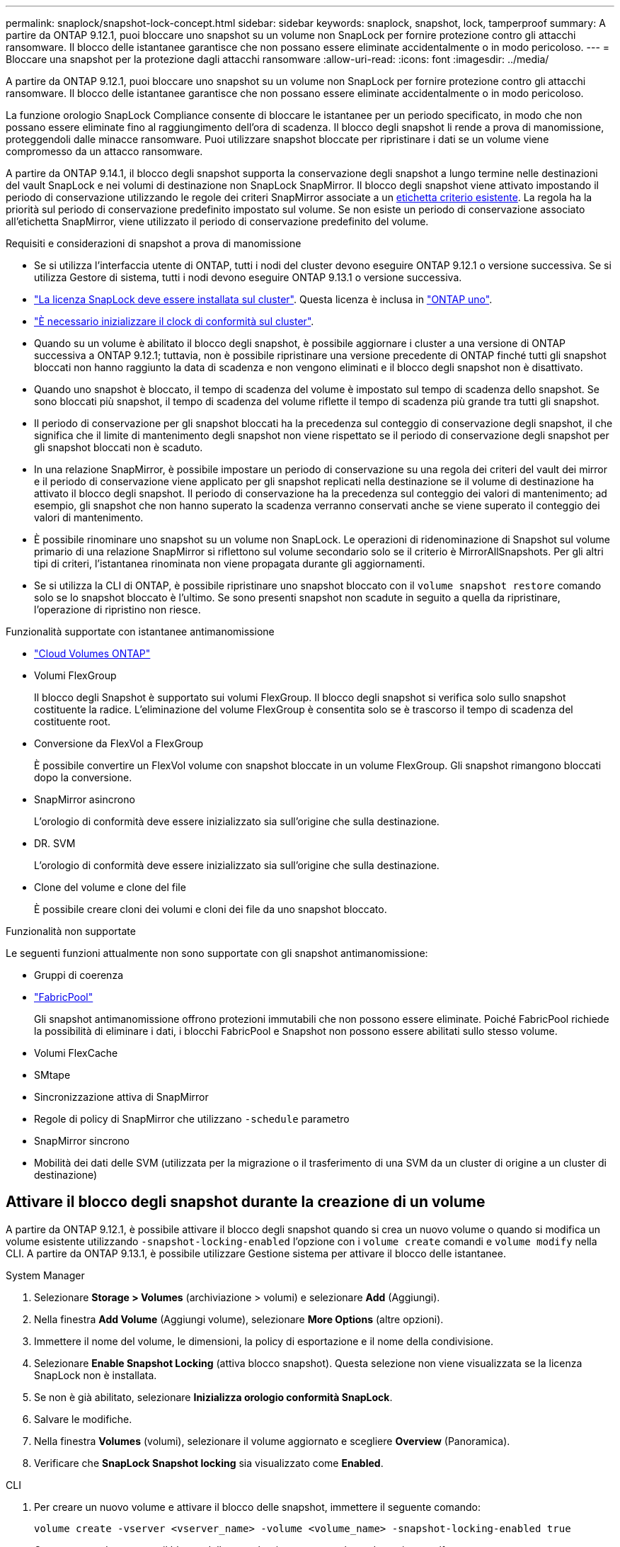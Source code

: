---
permalink: snaplock/snapshot-lock-concept.html 
sidebar: sidebar 
keywords: snaplock, snapshot, lock, tamperproof 
summary: A partire da ONTAP 9.12.1, puoi bloccare uno snapshot su un volume non SnapLock per fornire protezione contro gli attacchi ransomware. Il blocco delle istantanee garantisce che non possano essere eliminate accidentalmente o in modo pericoloso. 
---
= Bloccare una snapshot per la protezione dagli attacchi ransomware
:allow-uri-read: 
:icons: font
:imagesdir: ../media/


[role="lead"]
A partire da ONTAP 9.12.1, puoi bloccare uno snapshot su un volume non SnapLock per fornire protezione contro gli attacchi ransomware. Il blocco delle istantanee garantisce che non possano essere eliminate accidentalmente o in modo pericoloso.

La funzione orologio SnapLock Compliance consente di bloccare le istantanee per un periodo specificato, in modo che non possano essere eliminate fino al raggiungimento dell'ora di scadenza. Il blocco degli snapshot li rende a prova di manomissione, proteggendoli dalle minacce ransomware. Puoi utilizzare snapshot bloccate per ripristinare i dati se un volume viene compromesso da un attacco ransomware.

A partire da ONTAP 9.14.1, il blocco degli snapshot supporta la conservazione degli snapshot a lungo termine nelle destinazioni del vault SnapLock e nei volumi di destinazione non SnapLock SnapMirror. Il blocco degli snapshot viene attivato impostando il periodo di conservazione utilizzando le regole dei criteri SnapMirror associate a un xref:Modify an existing policy to apply long-term retention[etichetta criterio esistente]. La regola ha la priorità sul periodo di conservazione predefinito impostato sul volume. Se non esiste un periodo di conservazione associato all'etichetta SnapMirror, viene utilizzato il periodo di conservazione predefinito del volume.

.Requisiti e considerazioni di snapshot a prova di manomissione
* Se si utilizza l'interfaccia utente di ONTAP, tutti i nodi del cluster devono eseguire ONTAP 9.12.1 o versione successiva. Se si utilizza Gestore di sistema, tutti i nodi devono eseguire ONTAP 9.13.1 o versione successiva.
* link:../system-admin/install-license-task.html["La licenza SnapLock deve essere installata sul cluster"]. Questa licenza è inclusa in link:../system-admin/manage-licenses-concept.html#licenses-included-with-ontap-one["ONTAP uno"].
* link:../snaplock/initialize-complianceclock-task.html["È necessario inizializzare il clock di conformità sul cluster"].
* Quando su un volume è abilitato il blocco degli snapshot, è possibile aggiornare i cluster a una versione di ONTAP successiva a ONTAP 9.12.1; tuttavia, non è possibile ripristinare una versione precedente di ONTAP finché tutti gli snapshot bloccati non hanno raggiunto la data di scadenza e non vengono eliminati e il blocco degli snapshot non è disattivato.
* Quando uno snapshot è bloccato, il tempo di scadenza del volume è impostato sul tempo di scadenza dello snapshot. Se sono bloccati più snapshot, il tempo di scadenza del volume riflette il tempo di scadenza più grande tra tutti gli snapshot.
* Il periodo di conservazione per gli snapshot bloccati ha la precedenza sul conteggio di conservazione degli snapshot, il che significa che il limite di mantenimento degli snapshot non viene rispettato se il periodo di conservazione degli snapshot per gli snapshot bloccati non è scaduto.
* In una relazione SnapMirror, è possibile impostare un periodo di conservazione su una regola dei criteri del vault dei mirror e il periodo di conservazione viene applicato per gli snapshot replicati nella destinazione se il volume di destinazione ha attivato il blocco degli snapshot. Il periodo di conservazione ha la precedenza sul conteggio dei valori di mantenimento; ad esempio, gli snapshot che non hanno superato la scadenza verranno conservati anche se viene superato il conteggio dei valori di mantenimento.
* È possibile rinominare uno snapshot su un volume non SnapLock. Le operazioni di ridenominazione di Snapshot sul volume primario di una relazione SnapMirror si riflettono sul volume secondario solo se il criterio è MirrorAllSnapshots. Per gli altri tipi di criteri, l'istantanea rinominata non viene propagata durante gli aggiornamenti.
* Se si utilizza la CLI di ONTAP, è possibile ripristinare uno snapshot bloccato con il `volume snapshot restore` comando solo se lo snapshot bloccato è l'ultimo. Se sono presenti snapshot non scadute in seguito a quella da ripristinare, l'operazione di ripristino non riesce.


.Funzionalità supportate con istantanee antimanomissione
* link:https://docs.netapp.com/us-en/bluexp-cloud-volumes-ontap/reference-worm-snaplock.html["Cloud Volumes ONTAP"^]
* Volumi FlexGroup
+
Il blocco degli Snapshot è supportato sui volumi FlexGroup. Il blocco degli snapshot si verifica solo sullo snapshot costituente la radice. L'eliminazione del volume FlexGroup è consentita solo se è trascorso il tempo di scadenza del costituente root.

* Conversione da FlexVol a FlexGroup
+
È possibile convertire un FlexVol volume con snapshot bloccate in un volume FlexGroup. Gli snapshot rimangono bloccati dopo la conversione.

* SnapMirror asincrono
+
L'orologio di conformità deve essere inizializzato sia sull'origine che sulla destinazione.

* DR. SVM
+
L'orologio di conformità deve essere inizializzato sia sull'origine che sulla destinazione.

* Clone del volume e clone del file
+
È possibile creare cloni dei volumi e cloni dei file da uno snapshot bloccato.



.Funzionalità non supportate
Le seguenti funzioni attualmente non sono supportate con gli snapshot antimanomissione:

* Gruppi di coerenza
* link:../fabricpool/index.html["FabricPool"]
+
Gli snapshot antimanomissione offrono protezioni immutabili che non possono essere eliminate. Poiché FabricPool richiede la possibilità di eliminare i dati, i blocchi FabricPool e Snapshot non possono essere abilitati sullo stesso volume.

* Volumi FlexCache
* SMtape
* Sincronizzazione attiva di SnapMirror
* Regole di policy di SnapMirror che utilizzano `-schedule` parametro
* SnapMirror sincrono
* Mobilità dei dati delle SVM (utilizzata per la migrazione o il trasferimento di una SVM da un cluster di origine a un cluster di destinazione)




== Attivare il blocco degli snapshot durante la creazione di un volume

A partire da ONTAP 9.12.1, è possibile attivare il blocco degli snapshot quando si crea un nuovo volume o quando si modifica un volume esistente utilizzando `-snapshot-locking-enabled` l'opzione con i `volume create` comandi e `volume modify` nella CLI. A partire da ONTAP 9.13.1, è possibile utilizzare Gestione sistema per attivare il blocco delle istantanee.

[role="tabbed-block"]
====
.System Manager
--
. Selezionare *Storage > Volumes* (archiviazione > volumi) e selezionare *Add* (Aggiungi).
. Nella finestra *Add Volume* (Aggiungi volume), selezionare *More Options* (altre opzioni).
. Immettere il nome del volume, le dimensioni, la policy di esportazione e il nome della condivisione.
. Selezionare *Enable Snapshot Locking* (attiva blocco snapshot). Questa selezione non viene visualizzata se la licenza SnapLock non è installata.
. Se non è già abilitato, selezionare *Inizializza orologio conformità SnapLock*.
. Salvare le modifiche.
. Nella finestra *Volumes* (volumi), selezionare il volume aggiornato e scegliere *Overview* (Panoramica).
. Verificare che *SnapLock Snapshot locking* sia visualizzato come *Enabled*.


--
.CLI
--
. Per creare un nuovo volume e attivare il blocco delle snapshot, immettere il seguente comando:
+
`volume create -vserver <vserver_name> -volume <volume_name> -snapshot-locking-enabled true`

+
Questo comando consente il blocco delle snapshot in un nuovo volume denominato vol1:

+
[listing]
----
> volume create -volume vol1 -aggregate aggr1 -size 100m -snapshot-locking-enabled true
Warning: snapshot locking is being enabled on volume “vol1” in Vserver “vs1”. It cannot be disabled until all locked snapshots are past their expiry time. A volume with unexpired locked snapshots cannot be deleted.
Do you want to continue: {yes|no}: y
[Job 32] Job succeeded: Successful
----


--
====


== Attivare il blocco delle snapshot su un volume esistente

A partire da ONTAP 9.12.1, è possibile attivare il blocco degli snapshot su un volume esistente utilizzando l'interfaccia a riga di comando di ONTAP. A partire da ONTAP 9.13.1, è possibile utilizzare Gestione sistema per attivare il blocco delle snapshot su un volume esistente.

[role="tabbed-block"]
====
.System Manager
--
. Selezionare *Storage > Volumes* (Storage > volumi).
. Selezionare image:icon_kabob.gif["Icona delle opzioni di menu"] e scegliere *Modifica > Volume*.
. Nella finestra *Modifica volume*, individuare la sezione Impostazioni istantanee (locali) e selezionare *attiva blocco istantanee*.
+
Questa selezione non viene visualizzata se la licenza SnapLock non è installata.

. Se non è già abilitato, selezionare *Inizializza orologio conformità SnapLock*.
. Salvare le modifiche.
. Nella finestra *Volumes* (volumi), selezionare il volume aggiornato e scegliere *Overview* (Panoramica).
. Verificare che *SnapLock snapshot locking* sia visualizzato come *enabled*.


--
.CLI
--
. Per modificare un volume esistente e attivare il blocco delle snapshot, immettere il seguente comando:
+
`volume modify -vserver <vserver_name> -volume <volume_name> -snapshot-locking-enabled true`



--
====


== Creare un criterio snapshot bloccato e applicare la conservazione

A partire da ONTAP 9.12.1, è possibile creare policy di snapshot per applicare un periodo di conservazione dello snapshot e applicare il criterio a un volume per bloccare gli snapshot per il periodo specificato. È inoltre possibile bloccare uno snapshot impostando manualmente un periodo di conservazione. A partire da ONTAP 9.13.1, è possibile utilizzare Gestione sistema per creare criteri di blocco degli snapshot e applicarli a un volume.



=== Creare un criterio di blocco delle istantanee

[role="tabbed-block"]
====
.System Manager
--
. Accedere a *Storage > Storage VM* e selezionare una storage VM.
. Selezionare *Impostazioni*.
. Individuare *Snapshot Policies* e selezionare image:icon_arrow.gif["Icona a forma di freccia"].
. Nella finestra *Add Snapshot Policy*, inserire il nome del criterio.
. Selezionare image:icon_add.gif["Icona Add (Aggiungi)"].
. Fornire i dettagli della pianificazione delle snapshot, inclusi il nome della pianificazione, il numero massimo di snapshot da conservare e il periodo di conservazione SnapLock.
. Nella colonna *periodo di conservazione SnapLock*, immettere il numero di ore, giorni, mesi o anni per conservare le istantanee. Ad esempio, un criterio snapshot con un periodo di conservazione di 5 giorni blocca uno snapshot per 5 giorni a partire dal momento in cui viene creato e non può essere eliminato durante tale periodo. Sono supportati i seguenti intervalli di periodi di conservazione:
+
** Anni: 0 - 100
** Mesi: 0 - 1200
** Giorni: 0 - 36500
** Orario: 0 - 24


. Salvare le modifiche.


--
.CLI
--
. Per creare una policy di snapshot, immettere il seguente comando:
+
`volume snapshot policy create -policy <policy_name> -enabled true -schedule1 <schedule1_name> -count1 <maximum snapshots> -retention-period1 <retention_period>`

+
Il seguente comando crea un criterio di blocco delle snapshot:

+
[listing]
----
cluster1> volume snapshot policy create -policy lock_policy -enabled true -schedule1 hourly -count1 24 -retention-period1 "1 days"
----
+
Uno snapshot non viene sostituito se è in conservazione attiva; vale a dire, il conteggio di conservazione non verrà rispettato se ci sono snapshot bloccati che non sono ancora scaduti.



--
====


=== Applicare un criterio di blocco a un volume

[role="tabbed-block"]
====
.System Manager
--
. Selezionare *Storage > Volumes* (Storage > volumi).
. Selezionare image:icon_kabob.gif["Icona delle opzioni di menu"] e scegliere *Modifica > Volume*.
. Nella finestra *Modifica volume*, selezionare *Pianifica istantanee*.
. Selezionare il criterio di blocco delle istantanee dall'elenco.
. Se il blocco delle istantanee non è già abilitato, selezionare *attiva blocco delle istantanee*.
. Salvare le modifiche.


--
.CLI
--
. Per applicare un criterio di blocco degli snapshot a un volume esistente, immettere il seguente comando:
+
`volume modify -volume <volume_name> -vserver <vserver_name> -snapshot-policy <policy_name>`



--
====


=== Applicare il periodo di conservazione durante la creazione manuale dello snapshot

È possibile applicare un periodo di conservazione dello snapshot quando si crea manualmente uno snapshot. Il blocco degli snapshot deve essere attivato sul volume; in caso contrario, l'impostazione del periodo di conservazione viene ignorata.

[role="tabbed-block"]
====
.System Manager
--
. Selezionare *Storage > Volumes* (archiviazione > volumi) e selezionare un volume.
. Nella pagina Dettagli volume, selezionare la scheda *istantanee*.
. Selezionare image:icon_add.gif["Icona Add (Aggiungi)"].
. Immettere il nome dello snapshot e l'ora di scadenza SnapLock. È possibile selezionare il calendario per scegliere la data e l'ora di scadenza della conservazione.
. Salvare le modifiche.
. Nella pagina *volumi > istantanee*, selezionare *Mostra/Nascondi* e scegliere *ora di scadenza SnapLock* per visualizzare la colonna *ora di scadenza SnapLock* e verificare che il tempo di conservazione sia impostato.


--
.CLI
--
. Per creare manualmente uno snapshot e applicare un periodo di conservazione del blocco, immettere il seguente comando:
+
`volume snapshot create -volume <volume_name> -snapshot <snapshot name> -snaplock-expiry-time <expiration_date_time>`

+
Il seguente comando crea un nuovo snapshot e imposta il periodo di conservazione:

+
[listing]
----
cluster1> volume snapshot create -vserver vs1 -volume vol1 -snapshot snap1 -snaplock-expiry-time "11/10/2022 09:00:00"
----


--
====


=== Applicare il periodo di conservazione a uno snapshot esistente

[role="tabbed-block"]
====
.System Manager
--
. Selezionare *Storage > Volumes* (archiviazione > volumi) e selezionare un volume.
. Nella pagina Dettagli volume, selezionare la scheda *istantanee*.
. Selezionare l'istantanea, selezionare image:icon_kabob.gif["Icona delle opzioni di menu"], quindi scegliere *Modifica ora di scadenza SnapLock*. È possibile selezionare il calendario per scegliere la data e l'ora di scadenza della conservazione.
. Salvare le modifiche.
. Nella pagina *volumi > istantanee*, selezionare *Mostra/Nascondi* e scegliere *ora di scadenza SnapLock* per visualizzare la colonna *ora di scadenza SnapLock* e verificare che il tempo di conservazione sia impostato.


--
.CLI
--
. Per applicare manualmente un periodo di conservazione a uno snapshot esistente, immettere il seguente comando:
+
`volume snapshot modify-snaplock-expiry-time -volume <volume_name> -snapshot <snapshot name> -snaplock-expiry-time <expiration_date_time>`

+
L'esempio seguente applica un periodo di conservazione a uno snapshot esistente:

+
[listing]
----
cluster1> volume snapshot modify-snaplock-expiry-time -volume vol1 -snapshot snap2 -snaplock-expiry-time "11/10/2022 09:00:00"
----


--
====


=== Modifica di un criterio esistente per applicare la conservazione a lungo termine

In una relazione SnapMirror, è possibile impostare un periodo di conservazione su una regola dei criteri del vault dei mirror e il periodo di conservazione viene applicato per gli snapshot replicati nella destinazione se il volume di destinazione ha attivato il blocco degli snapshot. Il periodo di conservazione ha la precedenza sul conteggio dei valori di mantenimento; ad esempio, gli snapshot che non hanno superato la scadenza verranno conservati anche se viene superato il conteggio dei valori di mantenimento.

A partire da ONTAP 9.14.1, è possibile modificare un criterio SnapMirror esistente aggiungendo una regola per impostare la conservazione a lungo termine degli snapshot. La regola viene utilizzata per ignorare il periodo di conservazione dei volumi predefinito sulle destinazioni del vault SnapLock e sui volumi di destinazione non SnapLock SnapMirror.

. Aggiunta di una regola a una policy SnapMirror esistente:
+
`snapmirror policy add-rule -vserver <SVM name> -policy <policy name> -snapmirror-label <label name> -keep <number of snapshots> -retention-period [<integer> days|months|years]`

+
Nell'esempio seguente viene creata una regola che applica un periodo di conservazione di 6 mesi al criterio esistente denominato "lockvault":

+
[listing]
----
snapmirror policy add-rule -vserver vs1 -policy lockvault -snapmirror-label test1 -keep 10 -retention-period "6 months"
----

